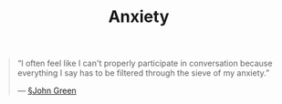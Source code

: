#+title: Anxiety

#+BEGIN_QUOTE
“I often feel like I can't properly participate in conversation because everything I say has to be filtered through the sieve of my anxiety.”

— [[file:john_green.org][§John Green]]
#+END_QUOTE

